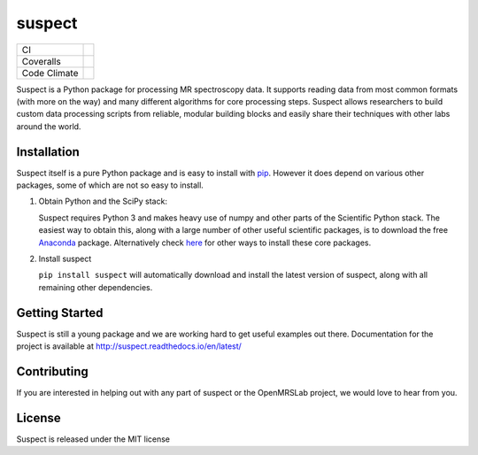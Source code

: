suspect
-------

============ =================
CI           |build_status|
Coveralls    |coverage_status|
Code Climate |code_climate|
============ =================

.. |build_status| image:: https://github.com/openmrslab/suspect/actions/workflows/ci-workflows.yaml/badge.svg?branch=master
    :target: https://github.com/openmrslab/suspect/actions/workflows/ci-workflows.yaml

.. |coverage_status| image:: https://coveralls.io/repos/github/openmrslab/suspect/badge.svg?branch=master
    :target: https://coveralls.io/github/openmrslab/suspect?branch=master

.. |code_climate| image:: https://codeclimate.com/github/openmrslab/suspect/badges/gpa.svg
   :target: https://codeclimate.com/github/openmrslab/suspect

Suspect is a Python package for processing MR spectroscopy data. It supports reading data from most common formats (with more on the way) and many different algorithms for core processing steps. Suspect allows researchers to build custom data processing scripts from reliable, modular building blocks and easily share their techniques with other labs around the world.

Installation
^^^^^^^^^^^^

Suspect itself is a pure Python package and is easy to install with `pip`_. However it does depend on various other packages, some of which are not so easy to install.

1. Obtain Python and the SciPy stack:

   Suspect requires Python 3 and makes heavy use of numpy and other parts of the Scientific Python stack. The easiest way to obtain this, along with a large number of other useful scientific packages, is to download the free Anaconda_ package. Alternatively check here_ for other ways to install these core packages.

2. Install suspect

   ``pip install suspect`` will automatically download and install the latest version of suspect, along with all remaining other dependencies.

.. _pip: https://pip.pypa.io/en/stable/
.. _pydicom: https://pydicom.readthedocs.io/en/stable/index.html
.. _Anaconda: https://www.continuum.io/downloads
.. _here: http://www.scipy.org/install.html

Getting Started
^^^^^^^^^^^^^^^

Suspect is still a young package and we are working hard to get useful examples out there. Documentation for the project is available at http://suspect.readthedocs.io/en/latest/

Contributing
^^^^^^^^^^^^

If you are interested in helping out with any part of suspect or the OpenMRSLab project, we would love to hear from you.

License
^^^^^^^

Suspect is released under the MIT license
